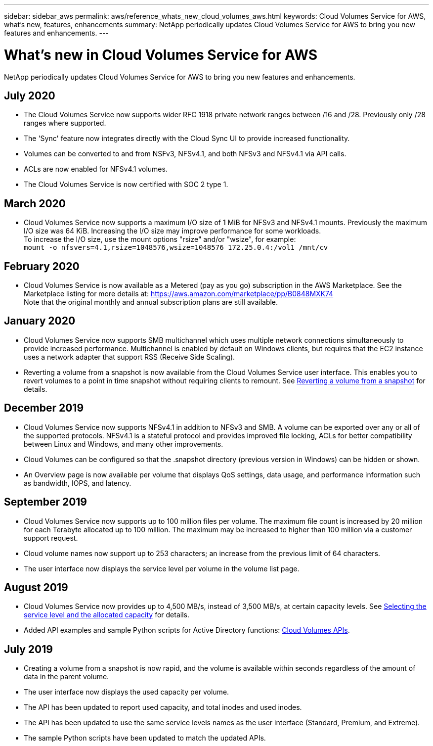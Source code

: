 ---
sidebar: sidebar_aws
permalink: aws/reference_whats_new_cloud_volumes_aws.html
keywords: Cloud Volumes Service for AWS, what's new, features, enhancements
summary: NetApp periodically updates Cloud Volumes Service for AWS to bring you new features and enhancements.
---

= What's new in Cloud Volumes Service for AWS
:toc: macro
:hardbreaks:
:nofooter:
:icons: font
:linkattrs:
:imagesdir: ./media/

[.lead]
NetApp periodically updates Cloud Volumes Service for AWS to bring you new features and enhancements.

== July 2020
* The Cloud Volumes Service now supports wider RFC 1918 private network ranges between /16 and /28. Previously only /28 ranges where supported.
* The 'Sync' feature now integrates directly with the Cloud Sync UI to provide increased functionality.
* Volumes can be converted to and from NSFv3, NFSv4.1, and both NFSv3 and NFSv4.1 via API calls.
* ACLs are now enabled for NFSv4.1 volumes.
* The Cloud Volumes Service is now certified with SOC 2 type 1.

== March 2020
* Cloud Volumes Service now supports a maximum I/O size of 1 MiB for NFSv3 and NFSv4.1 mounts. Previously the maximum I/O size was 64 KiB. Increasing the I/O size may improve performance for some workloads.
To increase the I/O size, use the mount options "rsize" and/or "wsize", for example:
`mount -o nfsvers=4.1,rsize=1048576,wsize=1048576 172.25.0.4:/vol1 /mnt/cv`

== February 2020
* Cloud Volumes Service is now available as a Metered (pay as you go) subscription in the AWS Marketplace. See the Marketplace listing for more details at: https://aws.amazon.com/marketplace/pp/B0848MXK74
Note that the original monthly and annual subscription plans are still available.

== January 2020
* Cloud Volumes Service now supports SMB multichannel which uses multiple network connections simultaneously to provide increased performance. Multichannel is enabled by default on Windows clients, but requires that the EC2 instance uses a network adapter that support RSS (Receive Side Scaling).
* Reverting a volume from a snapshot is now available from the Cloud Volumes Service user interface. This enables you to revert volumes to a point in time snapshot without requiring clients to remount. See link:task_reverting_volume_to_snapshot.html[Reverting a volume from a snapshot] for details.

== December 2019
* Cloud Volumes Service now supports NFSv4.1 in addition to NFSv3 and SMB. A volume can be exported over any or all of the supported protocols. NFSv4.1 is a stateful protocol and provides improved file locking, ACLs for better compatibility between Linux and Windows, and many other improvements.
* Cloud Volumes can be configured so that the .snapshot directory (previous version in Windows) can be hidden or shown.
* An Overview page is now available per volume that displays QoS settings, data usage, and performance information such as bandwidth, IOPS, and latency.

== September 2019
* Cloud Volumes Service now supports up to 100 million files per volume. The maximum file count is increased by 20 million for each Terabyte allocated up to 100 million. The maximum may be increased to higher than 100 million via a customer support request.
* Cloud volume names now support up to 253 characters; an increase from the previous limit of 64 characters.
*	The user interface now displays the service level per volume in the volume list page.

== August 2019
* Cloud Volumes Service now provides up to 4,500 MB/s, instead of 3,500 MB/s, at certain capacity levels. See link:reference_selecting_service_level_and_quota.html#cost-comparison-for-service-levels-and-allocated-capacity[Selecting the service level and the allocated capacity] for details.
* Added API examples and sample Python scripts for Active Directory functions:  link:reference_cloud_volume_apis.html[Cloud Volumes APIs].

== July 2019
* Creating a volume from a snapshot is now rapid, and the volume is available within seconds regardless of the amount of data in the parent volume.
* The user interface now displays the used capacity per volume.
* The API has been updated to report used capacity, and total inodes and used inodes.
* The API has been updated to use the same service levels names as the user interface (Standard, Premium, and Extreme).
* The sample Python scripts have been updated to match the updated APIs.
